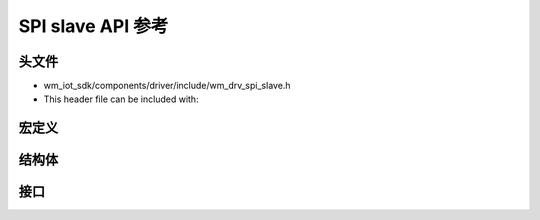 .. _label_api_spi_slave:

SPI slave API 参考
========================

头文件
-----------

- wm_iot_sdk/components/driver/include/wm_drv_spi_slave.h
- This header file can be included with:

.. code-block:: c
   :emphasize-lines: 1

   #include "wm_drv_spi_slave.h"

宏定义
------------------

.. doxygengroup:: WM_SPIS_MACROs
    :project: wm-iot-sdk-apis
    :content-only:

结构体
------------------

.. doxygengroup:: WM_SPIS_Structs
    :project: wm-iot-sdk-apis
    :content-only:
    :members:

接口
------------------

.. doxygengroup:: WM_DRV_SPIS_APIs
    :project: wm-iot-sdk-apis
    :content-only:
